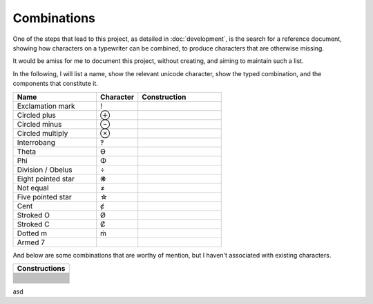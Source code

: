 Combinations
============

One of the steps that lead to this project, as detailed in :doc:`development`, is the search for a reference document,
showing how characters on a typewriter can be combined, to produce characters that are otherwise missing.

It would be amiss for me to document this project, without creating, and aiming to maintain such a list.

In the following, I will list a name, show the relevant unicode character, show the typed combination,
and the components that constitute it.

.. csv-table::
    :header: "Name", "Character", "Construction"
    :widths: 10, 5, 10

    "Exclamation mark", "!", .. glyphcombination:: ' .
    "Circled plus", "⊕", .. glyphcombination:: o +
    "Circled minus", "⊖", .. glyphcombination:: o -
    "Circled multiply", "⊗", .. glyphcombination:: o x
    "Interrobang", "‽", .. glyphcombination:: ' ?
    "Theta", "ϴ", .. glyphcombination:: 0 o
    "Phi", "Φ", .. glyphcombination:: I o
    "Division / Obelus", "÷", .. glyphcombination:: : -
    "Eight pointed star", "❋", .. glyphcombination:: + x
    "Not equal", "≠", .. glyphcombination:: = /
    "Five pointed star", "☆", .. glyphcombination:: A x
    "Cent", "ȼ", .. glyphcombination:: c /
    "Stroked O", "Ø", .. glyphcombination:: O /
    "Stroked C", "Ȼ", .. glyphcombination:: C /
    "Dotted m", "ṁ", .. glyphcombination:: m i
    "Armed 7", "", .. glyphcombination:: 7 -

And below are some combinations that are worthy of mention, but I haven't associated with existing characters.

.. csv-table::
    :header: "Constructions"
    :widths: 10

    .. glyphcombination:: = I
    .. glyphcombination:: - I
    .. glyphcombination:: = T
    .. glyphcombination:: - T
    .. glyphcombination:: " -
    .. glyphcombination:: " a
    .. glyphcombination:: " o
    .. glyphcombination:: " e
    .. glyphcombination:: ( )
    .. glyphcombination:: ( ) •
    .. glyphcombination:: O X
    .. glyphcombination:: O =
    .. glyphcombination:: O -
    .. glyphcombination:: X -
    .. glyphcombination:: U -
    .. glyphcombination:: U =
    .. glyphcombination:: h -
    .. glyphcombination:: D -
    .. glyphcombination:: 3 I
    .. glyphcombination:: : 0
    .. glyphcombination:: : H
    .. glyphcombination:: : " _
    .. glyphcombination:: H I
    .. glyphcombination:: 5 7


asd